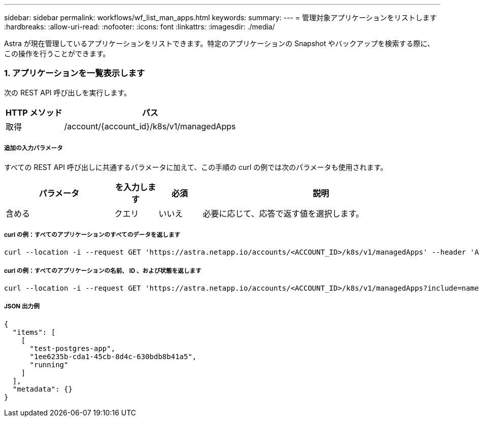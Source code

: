 ---
sidebar: sidebar 
permalink: workflows/wf_list_man_apps.html 
keywords:  
summary:  
---
= 管理対象アプリケーションをリストします
:hardbreaks:
:allow-uri-read: 
:nofooter: 
:icons: font
:linkattrs: 
:imagesdir: ./media/


[role="lead"]
Astra が現在管理しているアプリケーションをリストできます。特定のアプリケーションの Snapshot やバックアップを検索する際に、この操作を行うことができます。



=== 1. アプリケーションを一覧表示します

次の REST API 呼び出しを実行します。

[cols="25,75"]
|===
| HTTP メソッド | パス 


| 取得 | /account/{account_id}/k8s/v1/managedApps 
|===


===== 追加の入力パラメータ

すべての REST API 呼び出しに共通するパラメータに加えて、この手順の curl の例では次のパラメータも使用されます。

[cols="25,10,10,55"]
|===
| パラメータ | を入力します | 必須 | 説明 


| 含める | クエリ | いいえ | 必要に応じて、応答で返す値を選択します。 
|===


===== curl の例：すべてのアプリケーションのすべてのデータを返します

[source, curl]
----
curl --location -i --request GET 'https://astra.netapp.io/accounts/<ACCOUNT_ID>/k8s/v1/managedApps' --header 'Accept: */*' --header 'Authorization: Bearer <API_TOKEN>'
----


===== curl の例：すべてのアプリケーションの名前、 ID 、および状態を返します

[source, curl]
----
curl --location -i --request GET 'https://astra.netapp.io/accounts/<ACCOUNT_ID>/k8s/v1/managedApps?include=name,id,state' --header 'Accept: */*' --header 'Authorization: Bearer <API_TOKEN>'
----


===== JSON 出力例

[source, json]
----
{
  "items": [
    [
      "test-postgres-app",
      "1ee6235b-cda1-45cb-8d4c-630bdb8b41a5",
      "running"
    ]
  ],
  "metadata": {}
}
----